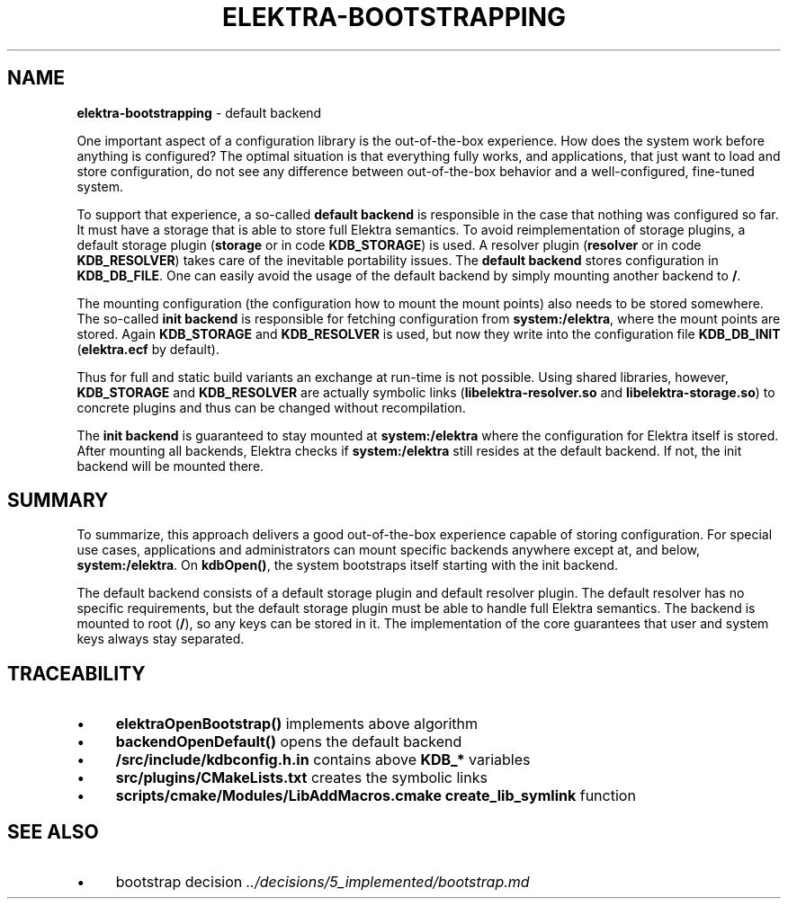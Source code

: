 .\" generated with Ronn-NG/v0.10.1
.\" http://github.com/apjanke/ronn-ng/tree/0.10.1.pre1
.TH "ELEKTRA\-BOOTSTRAPPING" "7" "November 2022" ""
.SH "NAME"
\fBelektra\-bootstrapping\fR \- default backend
.P
One important aspect of a configuration library is the out\-of\-the\-box experience\. How does the system work before anything is configured? The optimal situation is that everything fully works, and applications, that just want to load and store configuration, do not see any difference between out\-of\-the\-box behavior and a well\-configured, fine\-tuned system\.
.P
To support that experience, a so\-called \fBdefault backend\fR is responsible in the case that nothing was configured so far\. It must have a storage that is able to store full Elektra semantics\. To avoid reimplementation of storage plugins, a default storage plugin (\fBstorage\fR or in code \fBKDB_STORAGE\fR) is used\. A resolver plugin (\fBresolver\fR or in code \fBKDB_RESOLVER\fR) takes care of the inevitable portability issues\. The \fBdefault backend\fR stores configuration in \fBKDB_DB_FILE\fR\. One can easily avoid the usage of the default backend by simply mounting another backend to \fB/\fR\.
.P
The mounting configuration (the configuration how to mount the mount points) also needs to be stored somewhere\. The so\-called \fBinit backend\fR is responsible for fetching configuration from \fBsystem:/elektra\fR, where the mount points are stored\. Again \fBKDB_STORAGE\fR and \fBKDB_RESOLVER\fR is used, but now they write into the configuration file \fBKDB_DB_INIT\fR (\fBelektra\.ecf\fR by default)\.
.P
Thus for full and static build variants an exchange at run\-time is not possible\. Using shared libraries, however, \fBKDB_STORAGE\fR and \fBKDB_RESOLVER\fR are actually symbolic links (\fBlibelektra\-resolver\.so\fR and \fBlibelektra\-storage\.so\fR) to concrete plugins and thus can be changed without recompilation\.
.P
The \fBinit backend\fR is guaranteed to stay mounted at \fBsystem:/elektra\fR where the configuration for Elektra itself is stored\. After mounting all backends, Elektra checks if \fBsystem:/elektra\fR still resides at the default backend\. If not, the init backend will be mounted there\.
.SH "SUMMARY"
To summarize, this approach delivers a good out\-of\-the\-box experience capable of storing configuration\. For special use cases, applications and administrators can mount specific backends anywhere except at, and below, \fBsystem:/elektra\fR\. On \fBkdbOpen()\fR, the system bootstraps itself starting with the init backend\.
.P
The default backend consists of a default storage plugin and default resolver plugin\. The default resolver has no specific requirements, but the default storage plugin must be able to handle full Elektra semantics\. The backend is mounted to root (\fB/\fR), so any keys can be stored in it\. The implementation of the core guarantees that user and system keys always stay separated\.
.SH "TRACEABILITY"
.IP "\(bu" 4
\fBelektraOpenBootstrap()\fR implements above algorithm
.IP "\(bu" 4
\fBbackendOpenDefault()\fR opens the default backend
.IP "\(bu" 4
\fB/src/include/kdbconfig\.h\.in\fR contains above \fBKDB_*\fR variables
.IP "\(bu" 4
\fBsrc/plugins/CMakeLists\.txt\fR creates the symbolic links
.IP "\(bu" 4
\fBscripts/cmake/Modules/LibAddMacros\.cmake\fR \fBcreate_lib_symlink\fR function
.IP "" 0
.SH "SEE ALSO"
.IP "\(bu" 4
bootstrap decision \fI\.\./decisions/5_implemented/bootstrap\.md\fR
.IP "" 0

